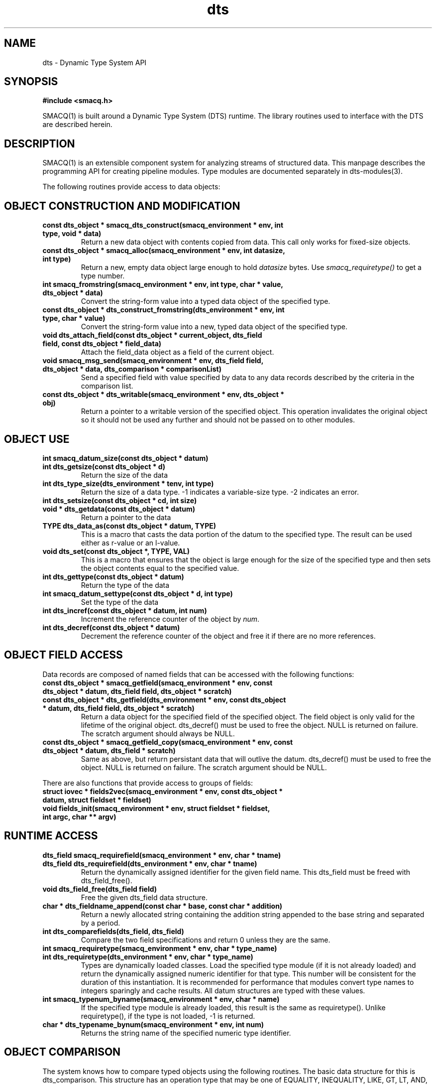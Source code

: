 .TH dts 3 "$Date: 2003/05/04 21:17:59 $" "LANL"
.SH NAME
dts  \- Dynamic Type System API
.SH SYNOPSIS
.nf
.B #include <smacq.h>
.fi

SMACQ(1) is built around a Dynamic Type System (DTS) runtime.  The library routines used to interface with the DTS are described herein.

.SH DESCRIPTION

SMACQ(1) is an extensible component system for analyzing streams of
structured data.  This manpage describes the programming API for
creating pipeline modules.  Type modules are documented separately in
dts-modules(3).

The following routines provide access to data objects:

.SH "OBJECT CONSTRUCTION AND MODIFICATION"

.TP
.BI "const dts_object * smacq_dts_construct(smacq_environment * env, int type, void * data)"
Return a new data object with contents copied from data.  This call only
works for fixed-size objects.

.TP
.BI "const dts_object * smacq_alloc(smacq_environment * env, int datasize, int type)"
Return a new, empty data object large enough to hold \fIdatasize\fP bytes.  
Use \fIsmacq_requiretype()\fP to get a
type number.

.TP
.BI "int smacq_fromstring(smacq_environment * env, int type, char * value, dts_object * data)"
Convert the string-form value into a typed data object of the specified type. 

.TP
.BI "const dts_object * dts_construct_fromstring(dts_environment * env, int type, char * value)"
Convert the string-form value into a new, typed data object of the specified type. 

.TP
.BI "void dts_attach_field(const dts_object * current_object, dts_field field, const dts_object * field_data)"
Attach the field_data object as a field of the current object.

.TP
.BI "void smacq_msg_send(smacq_environment * env, dts_field field, dts_object * data, dts_comparison * comparisonList)"
Send a specified field with value specified by data to any data records described
by the criteria in the comparison list.

.TP
.BI "const dts_object * dts_writable(smacq_environment * env, dts_object * obj)"
Return a pointer to a writable version of the specified object.
This operation invalidates the original object so it should not
be used any further and should not be passed on to other modules.

.SH "OBJECT USE"

.TP
.BI "int smacq_datum_size(const dts_object * datum)"
.TP
.BI "int dts_getsize(const dts_object * d)"
Return the size of the data

.TP
.BI "int dts_type_size(dts_environment * tenv, int type)"
Return the size of a data type.  -1 indicates a variable-size type.
-2 indicates an error.

.TP
.BI "int dts_setsize(const dts_object * cd, int size)"


.TP
.BI "void * dts_getdata(const dts_object * datum)"
Return a pointer to the data

.TP
.BI "TYPE dts_data_as(const dts_object * datum, TYPE)"
This is a macro that casts the data portion of the datum to the specified type.  The result can be used either as r-value or an l-value.

.TP
.BI "void dts_set(const dts_object *,  TYPE, VAL)"
This is a macro that ensures that the object is large enough for the
size of the specified type and then sets the object contents equal to
the specified value.

.TP
.BI "int dts_gettype(const dts_object * datum)"
Return the type of the data

.TP
.BI "int smacq_datum_settype(const dts_object * d, int type)"
Set the type of the data

.TP
.BI "int dts_incref(const dts_object * datum, int num)"
Increment the reference counter of the object by \fInum\fP.

.TP
.BI "int dts_decref(const dts_object * datum)"
Decrement the reference counter of the object and free it
if there are no more references.

.SH "OBJECT FIELD ACCESS"

.PP
Data records are composed of named fields that can be accessed with the following functions:

.TP
.BI "const dts_object * smacq_getfield(smacq_environment * env, const dts_object * datum, dts_field field, dts_object * scratch)"

.TP
.BI "const dts_object * dts_getfield(dts_environment * env, const dts_object * datum, dts_field field, dts_object * scratch)"
Return a data object for the specified field of the specified object.  The field object 
is only valid for the lifetime of the original object.  dts_decref() must be used to free the object.  NULL is returned on failure.
The scratch argument should always be NULL.

.TP
.BI "const dts_object * smacq_getfield_copy(smacq_environment * env, const dts_object * datum, dts_field * scratch)
Same as above, but return persistant data that will outlive the datum.  dts_decref() must be used
to free the object.  NULL is returned on failure.
The scratch argument should be NULL.

.PP
There are also functions that provide access to groups of fields:

.TP
.BI "struct iovec * fields2vec(smacq_environment * env, const dts_object * datum, struct fieldset * fieldset)"

.TP
.BI "void fields_init(smacq_environment * env, struct fieldset * fieldset, int argc, char ** argv)"

.SH "RUNTIME ACCESS"

.TP
.BI "dts_field smacq_requirefield(smacq_environment * env, char * tname)"
.TP
.BI "dts_field dts_requirefield(dts_environment * env, char * tname)"
Return the dynamically assigned identifier for the given field name.  This dts_field must be 
freed with dts_field_free().

.TP
.BI "void dts_field_free(dts_field field)"
Free the given dts_field data structure.

.TP
.BI "char * dts_fieldname_append(const char * base, const char * addition)"
Return a newly allocated string containing the addition string appended to the 
base string and separated by a period.

.TP
.BI "int dts_comparefields(dts_field, dts_field)"
Compare the two field specifications and return 0 unless they are the same.

.TP
.BI "int smacq_requiretype(smacq_environment * env, char * type_name)"
.TP
.BI "int dts_requiretype(dts_environment * env, char * type_name)"
Types are dynamically loaded classes.  Load the specified type module
(if it is not already loaded) and return the dynamically assigned numeric
identifier for that type.
This number will be consistent for the duration of this instantiation.  It is recommended
for performance that modules convert type names to integers sparingly and cache results.
All datum structures are typed with these values.

.TP
.BI "int smacq_typenum_byname(smacq_environment * env, char * name)"
If the specified type module is already loaded, this result is the same as requiretype().
Unlike requiretype(), if the type is not loaded, -1 is returned.

.TP
.BI "char * dts_typename_bynum(smacq_environment * env, int num)"
Returns the string name of the specified numeric type identifier.

.SH "OBJECT COMPARISON"

.PP
The system knows how to compare typed objects using the following routines.
The basic data structure for this is dts_comparison.  This structure has an
operation type that may be one of EQUALITY, INEQUALITY, LIKE, GT, LT, AND, and OR.  In the case of AND and OR, the "group" element points to a dts_comparison list of subterms.  Otherwise, the value string is in the "valstr" element.

.TP
.BI "int smacq_match(smacq_environment * env, const dts_object * datum, dts_comparison * comps)"
Compares the specified datum with the specified list of comparisions.
Returns non-zero iff all of the comparisons are true.

.TP
.BI "dts_comparison * dts_parse_tests(dts_environment * tenv, int argc, char ** argv)"
Return the comparison(s) resulting from the given argument vector.
Comparisons can include AND and OR statements, parentheses for grouping, and equality and inequality operators.

.PP

.SH "SEE ALSO"
.BR smacq(1),
.BR smacqq(1),
.BR smacqp(1),
.BR dts-modules(3)
.BR smacq-modules(3)
